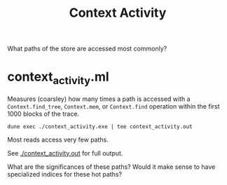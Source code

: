 #+title: Context Activity

What paths of the store are accessed most commonly?


* context_activity.ml

Measures (coarsley) how many times a path is accessed with a ~Context.find_tree~, ~Context.mem~, or ~Context.find~ operation within the first 1000 blocks of the trace.


#+begin_src shell
  dune exec ./context_activity.exe | tee context_activity.out
#+end_src

#+RESULTS:
#+begin_src shell
  555351: {contracts/global_counter}
  175853: {big_maps/index/347453/total_bytes;
           big_maps/index/347455/total_bytes;
           big_maps/index/347456/total_bytes}
  6661: {big_maps/index/103258/total_bytes}
  4000: {endorsement_branch; grand_parent_branch; v1/constants; v1/cycle_eras;
         version}
  2131: {big_maps/index/103260/total_bytes}
  2000: {contracts/index/000055749b1e5abb75aa93506da6a12798bd2efc6667/missed_endorsements;
         contracts/index/0000afa0344c0cdaeb29b7ad3e0dd58584c39b00dbd7/missed_endorsements;
         contracts/index/0000efb51d1f51071e76780ae54912ec8fa16a612c37/missed_endorsements;
         cycle/558/random_seed; cycle/558/selected_stake_distribution;
         first_level_of_protocol; votes/current_period}
  1998: {contracts/index/00029ce4a27db8ce7d59d60a44ad3ed3d0be78589eff/missed_endorsements}
  1966: {contracts/index/00001d7524dc473ba4227d1b21855579e62013193e04/missed_endorsements}
  1960: {contracts/index/0000fb6286a095458cc7a449592b321a5ef0fb2d6fc6/missed_endorsements}
  1934: {contracts/index/00003f4b38ba5d728395574a38a1d7aa90e1c77c98f6/missed_endorsements

[...]
#+end_src

Most reads access very few paths.

See [[./context_activity.out]] for full output.

What are the significances of these paths? Would it make sense to have specialized indices for these hot paths?
